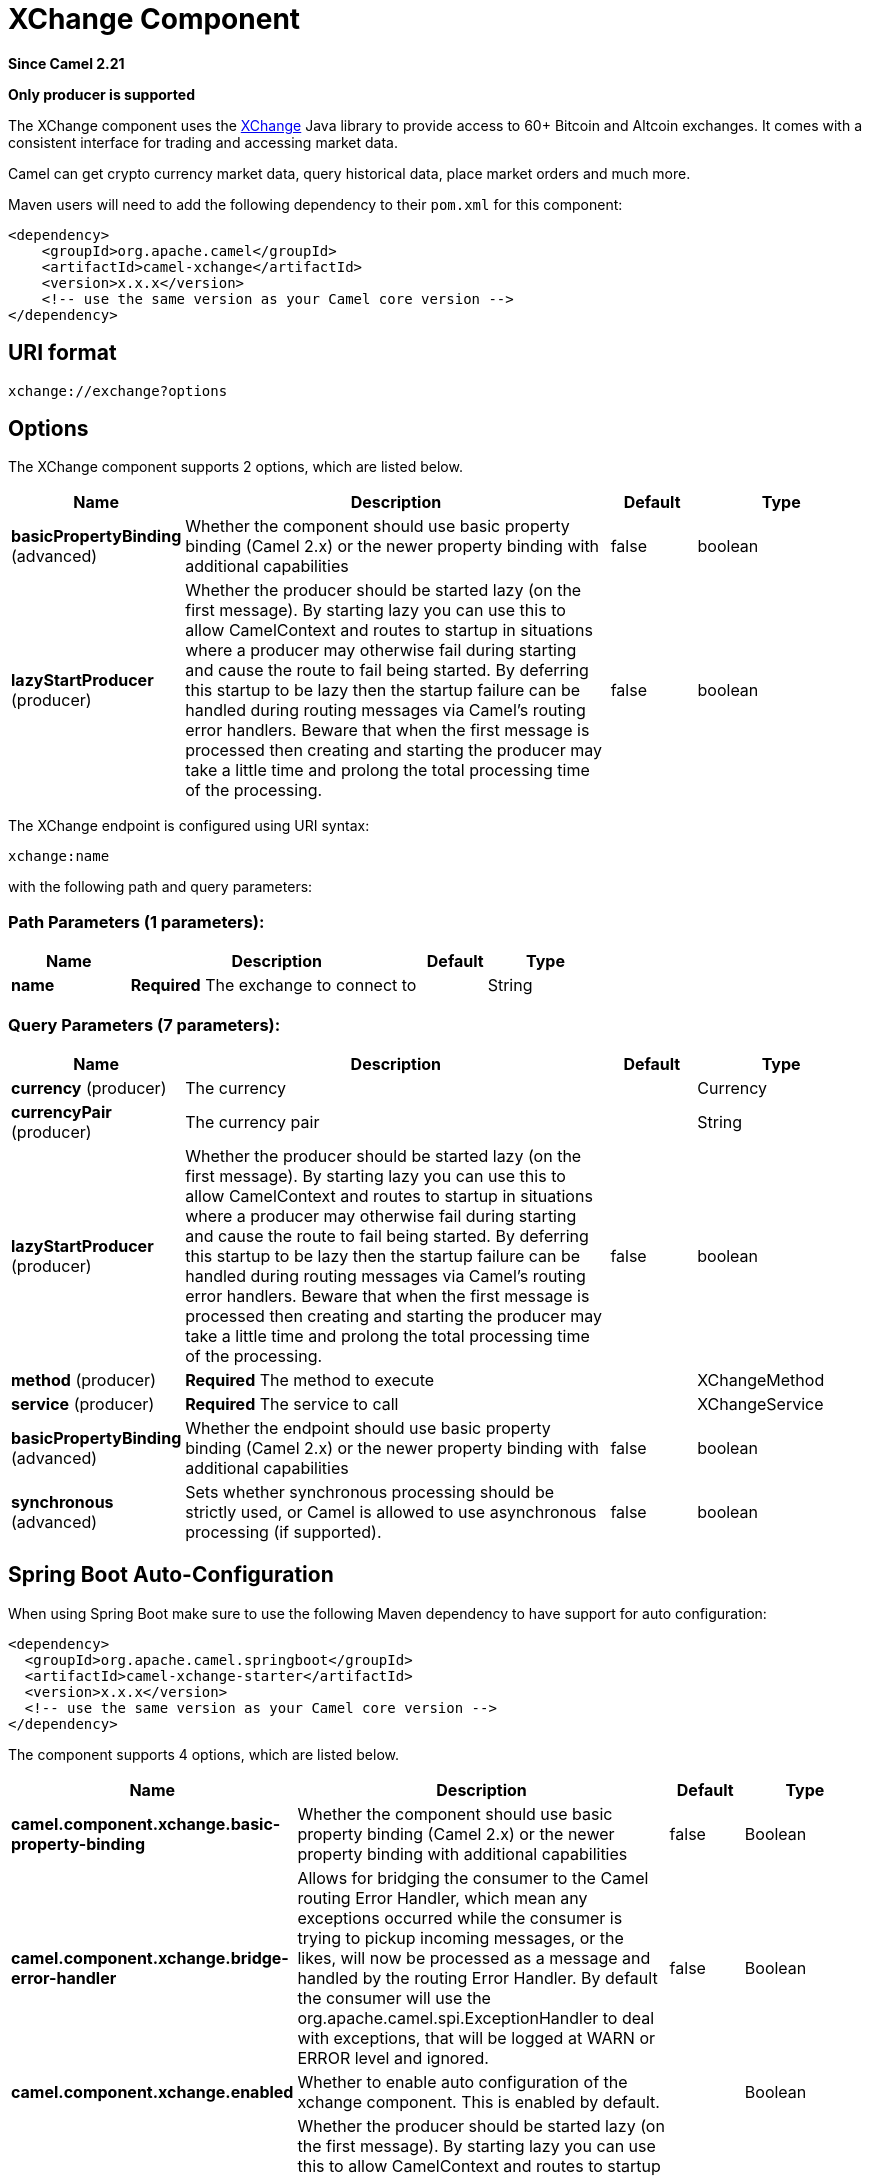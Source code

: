 [[xchange-component]]
= XChange Component

*Since Camel 2.21*

// HEADER START
*Only producer is supported*
// HEADER END

The XChange component uses the https://knowm.org/open-source/xchange/[XChange] Java library to provide access to 60+ Bitcoin and Altcoin exchanges.
It comes with a consistent interface for trading and accessing market data. 

Camel can get crypto currency market data, query historical data, place market orders and much more.

Maven users will need to add the following dependency to their `pom.xml`
for this component:

[source,xml]
------------------------------------------------------------
<dependency>
    <groupId>org.apache.camel</groupId>
    <artifactId>camel-xchange</artifactId>
    <version>x.x.x</version>
    <!-- use the same version as your Camel core version -->
</dependency>
------------------------------------------------------------

== URI format

[source,java]
---------------------------------
xchange://exchange?options
---------------------------------

== Options

// component options: START
The XChange component supports 2 options, which are listed below.



[width="100%",cols="2,5,^1,2",options="header"]
|===
| Name | Description | Default | Type
| *basicPropertyBinding* (advanced) | Whether the component should use basic property binding (Camel 2.x) or the newer property binding with additional capabilities | false | boolean
| *lazyStartProducer* (producer) | Whether the producer should be started lazy (on the first message). By starting lazy you can use this to allow CamelContext and routes to startup in situations where a producer may otherwise fail during starting and cause the route to fail being started. By deferring this startup to be lazy then the startup failure can be handled during routing messages via Camel's routing error handlers. Beware that when the first message is processed then creating and starting the producer may take a little time and prolong the total processing time of the processing. | false | boolean
|===
// component options: END

// endpoint options: START
The XChange endpoint is configured using URI syntax:

----
xchange:name
----

with the following path and query parameters:

=== Path Parameters (1 parameters):


[width="100%",cols="2,5,^1,2",options="header"]
|===
| Name | Description | Default | Type
| *name* | *Required* The exchange to connect to |  | String
|===


=== Query Parameters (7 parameters):


[width="100%",cols="2,5,^1,2",options="header"]
|===
| Name | Description | Default | Type
| *currency* (producer) | The currency |  | Currency
| *currencyPair* (producer) | The currency pair |  | String
| *lazyStartProducer* (producer) | Whether the producer should be started lazy (on the first message). By starting lazy you can use this to allow CamelContext and routes to startup in situations where a producer may otherwise fail during starting and cause the route to fail being started. By deferring this startup to be lazy then the startup failure can be handled during routing messages via Camel's routing error handlers. Beware that when the first message is processed then creating and starting the producer may take a little time and prolong the total processing time of the processing. | false | boolean
| *method* (producer) | *Required* The method to execute |  | XChangeMethod
| *service* (producer) | *Required* The service to call |  | XChangeService
| *basicPropertyBinding* (advanced) | Whether the endpoint should use basic property binding (Camel 2.x) or the newer property binding with additional capabilities | false | boolean
| *synchronous* (advanced) | Sets whether synchronous processing should be strictly used, or Camel is allowed to use asynchronous processing (if supported). | false | boolean
|===
// endpoint options: END
// spring-boot-auto-configure options: START
== Spring Boot Auto-Configuration

When using Spring Boot make sure to use the following Maven dependency to have support for auto configuration:

[source,xml]
----
<dependency>
  <groupId>org.apache.camel.springboot</groupId>
  <artifactId>camel-xchange-starter</artifactId>
  <version>x.x.x</version>
  <!-- use the same version as your Camel core version -->
</dependency>
----


The component supports 4 options, which are listed below.



[width="100%",cols="2,5,^1,2",options="header"]
|===
| Name | Description | Default | Type
| *camel.component.xchange.basic-property-binding* | Whether the component should use basic property binding (Camel 2.x) or the newer property binding with additional capabilities | false | Boolean
| *camel.component.xchange.bridge-error-handler* | Allows for bridging the consumer to the Camel routing Error Handler, which mean any exceptions occurred while the consumer is trying to pickup incoming messages, or the likes, will now be processed as a message and handled by the routing Error Handler. By default the consumer will use the org.apache.camel.spi.ExceptionHandler to deal with exceptions, that will be logged at WARN or ERROR level and ignored. | false | Boolean
| *camel.component.xchange.enabled* | Whether to enable auto configuration of the xchange component. This is enabled by default. |  | Boolean
| *camel.component.xchange.lazy-start-producer* | Whether the producer should be started lazy (on the first message). By starting lazy you can use this to allow CamelContext and routes to startup in situations where a producer may otherwise fail during starting and cause the route to fail being started. By deferring this startup to be lazy then the startup failure can be handled during routing messages via Camel's routing error handlers. Beware that when the first message is processed then creating and starting the producer may take a little time and prolong the total processing time of the processing. | false | Boolean
|===
// spring-boot-auto-configure options: END


== Authentication

This component communicates with supported crypto currency exchanges via REST API. Some API requests use simple unauthenticated GET request. 
For most of the interesting stuff however, you'd need an account with the exchange and have API access keys enabled.

These API access keys need to be guarded tightly, especially so when they also allow for the withdraw functionality. 
In which case, anyone who can get hold of your API keys can easily transfer funds from your account to some other address i.e. steal your money.   

Your API access keys can be strored in an exchange specific properties file in your SSH directory.
For Binance for example this would be: `~/.ssh/binance-secret.keys`

----
##
# This file MUST NEVER be commited to source control. 
# It is therefore added to .gitignore. 
#
apiKey = GuRW0*********
secretKey = nKLki************
----

== Message Headers

[TODO]

== Samples

In this sample we find the current Bitcoin market price in USDT:

[source,java]
---------------------------------------------------------------------------------------------
from("direct:ticker").to("xchange:binance?service=market&method=ticker&currencyPair=BTC/USDT")
---------------------------------------------------------------------------------------------
